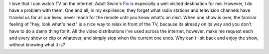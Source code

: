 I love that I can watch TV on the internet. Adult Swim's
`Fix <http://www.adultswim.com/adultswimfix/index.jsp>`__ is especially
a well visited destination for me. However, I do have a problem with
them. One and all, in my expirience, they forget what radio stations and
television channels have trained us for all our lives: never reach for
the remote until you know what's on next. When one show is over, the
familiar feeling of "hey, look what's next" is a nice way to relax in
front of the TV, because its already on its way and you don't have to do
a damn thing for it. All the video distributions I've used across the
internet, however, make me request each and every show or clip or
whatever, and simply stop when the current one ends. Why can't I sit
back and enjoy the show, without knowing what it is?

